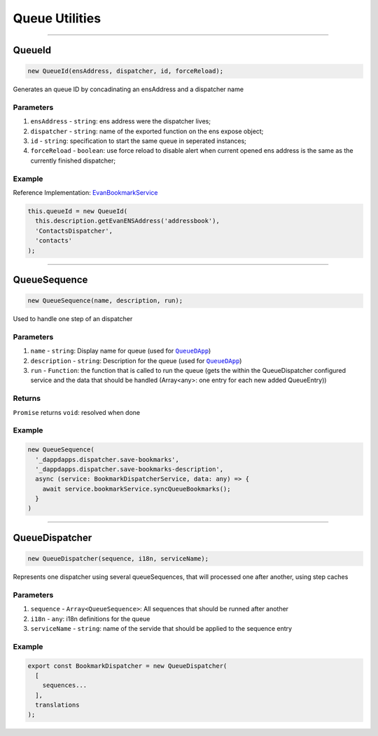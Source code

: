 ===============
Queue Utilities
===============

--------------------------------------------------------------------------------

QueueId
================================================================================

.. code-block:: typescript

  new QueueId(ensAddress, dispatcher, id, forceReload);

Generates an queue ID by concadinating an ensAddress and a dispatcher name

----------
Parameters
----------

#. ``ensAddress`` - ``string``: ens address were the dispatcher lives;
#. ``dispatcher`` - ``string``: name of the exported function on the ens expose object;
#. ``id`` - ``string``: specification to start the same queue in seperated instances;
#. ``forceReload`` - ``boolean``: use force reload to disable alert when current opened ens address is the same as the currently finished dispatcher;

-------
Example
-------
Reference Implementation: `EvanBookmarkService <https://github.com/evannetwork/angular-core/blob/develop/src/services/bcc/bookmark.ts>`_

.. code-block:: typescript

  this.queueId = new QueueId(
    this.description.getEvanENSAddress('addressbook'),
    'ContactsDispatcher',
    'contacts'
  );





--------------------------------------------------------------------------------

QueueSequence
================================================================================

.. code-block:: typescript

  new QueueSequence(name, description, run);

Used to handle one step of an dispatcher

----------
Parameters
----------

#. ``name`` - ``string``: Display name for queue (used for |source QueueDApp|_)
#. ``description`` - ``string``: Description for the queue (used for |source QueueDApp|_)
#. ``run`` - ``Function``: the function that is called to run the queue (gets the within the QueueDispatcher configured service and the data that should be handled (Array<any>: one entry for each new added QueueEntry))

-------
Returns
-------

``Promise`` returns ``void``: resolved when done

-------
Example
-------

.. code-block:: typescript

  new QueueSequence(
    '_dappdapps.dispatcher.save-bookmarks',
    '_dappdapps.dispatcher.save-bookmarks-description',
    async (service: BookmarkDispatcherService, data: any) => {
      await service.bookmarkService.syncQueueBookmarks();
    }
  )

.. |source QueueDApp| replace:: ``QueueDApp``
.. _source QueueDApp: https://dashboard.evan.network/#/dashboard.evan/queue.evan




--------------------------------------------------------------------------------

QueueDispatcher
================================================================================

.. code-block:: typescript

  new QueueDispatcher(sequence, i18n, serviceName);

Represents one dispatcher using several queueSequences, that will processed one after another, using step caches

----------
Parameters
----------

#. ``sequence`` - ``Array<QueueSequence>``: All sequences that should be runned after another
#. ``i18n`` - ``any``: i18n definitions for the queue
#. ``serviceName`` - ``string``: name of the servide that should be applied to the sequence entry

-------
Example
-------

.. code-block:: typescript

  export const BookmarkDispatcher = new QueueDispatcher(
    [
      sequences...
    ],
    translations
  );